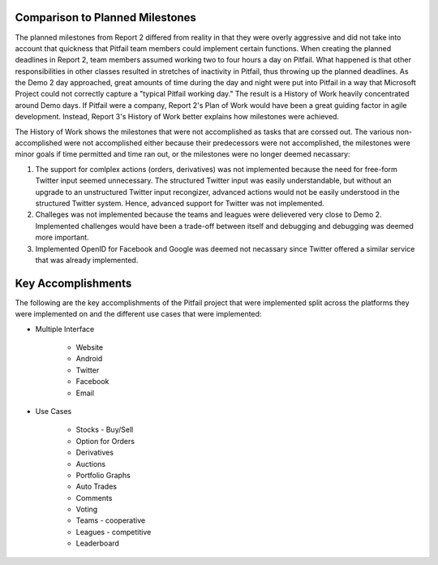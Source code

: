
Comparison to Planned Milestones
================================

The planned milestones from Report 2 differed from reality in that they were
overly aggressive and did not take into account that quickness that Pitfail
team members could implement certain functions. When creating the planned
deadlines in Report 2, team members assumed working two to four hours a day on
Pitfail. What happened is that other responsibilities in other classes resulted
in stretches of inactivity in Pitfail, thus throwing up the planned deadlines.
As the Demo 2 day approached, great amounts of time during the day and night
were put into Pitfail in a way that Microsoft Project could not correctly
capture a "typical Pitfail working day." The result is a History of Work
heavily concentrated around Demo days. If Pitfail were a company, Report 2's
Plan of Work would have been a great guiding factor in agile development.
Instead, Report 3's History of Work better explains how milestones were
achieved. 

The History of Work shows the milestones that were not accomplished as tasks
that are corssed out. The various non-accomplished were not accomplished either
because their predecessors were not accomplished, the milestones were minor
goals if time permitted and time ran out, or the milestones were no longer
deemed necassary: 

1. The support for comlplex actions (orders, derivatives) was not implemented
   because the need for free-form Twitter input seemed unnecessary. The
   structured Twitter input was easily understandable, but without an upgrade
   to an unstructured Twitter input recongizer, advanced actions would not be
   easily understood in the structured Twitter system. Hence, advanced support
   for Twitter was not implemented. 
   
2. Challeges was not implemented because the teams and leagues were delievered
   very close to Demo 2. Implemented challenges would have been a trade-off
   between itself and debugging and debugging was deemed more important. 
   
3. Implemented OpenID for Facebook and Google was deemed not necassary since
   Twitter offered a similar service that was already implemented. 

Key Accomplishments
===================

The following are the key accomplishments of the Pitfail project that were implemented split across the platforms they were implemented on and the different use cases that were implemented:

* Multiple Interface
  
	* Website
	* Android
	* Twitter
	* Facebook
	* Email
      
* Use Cases 
  
	* Stocks - Buy/Sell
	* Option for Orders
	* Derivatives 
	* Auctions
	* Portfolio Graphs
	* Auto Trades
	* Comments
	* Voting
	* Teams - cooperative
	* Leagues - competitive
	* Leaderboard

